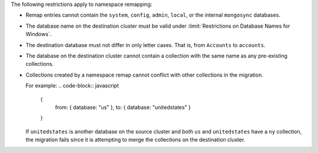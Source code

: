 
The following restrictions apply to namespace remapping:

- Remap entries cannot contain the ``system``, ``config``, ``admin``, ``local``,
  or the internal ``mongosync`` databases.

- The database name on the destination cluster must be valid under
  :limit:`Restrictions on Database Names for Windows`.

- The destination database must not differ in only letter cases. That is, from
  ``Accounts`` to ``accounts``.

- The database on the destination cluster cannot contain a collection with
  the same name as any pre-existing collections.

- Collections created by a namespace remap cannot conflict with other collections
  in the migration.

  For example:
  .. code-block:: javascript

     {
         from: { database: "us" },
         to: { database: "unitedstates" }
     }

  If ``unitedstates`` is another database on the source cluster and both ``us``
  and ``unitedstates`` have a ``ny`` collection, the migration fails since it is
  attempting to merge the collections on the destination cluster.
